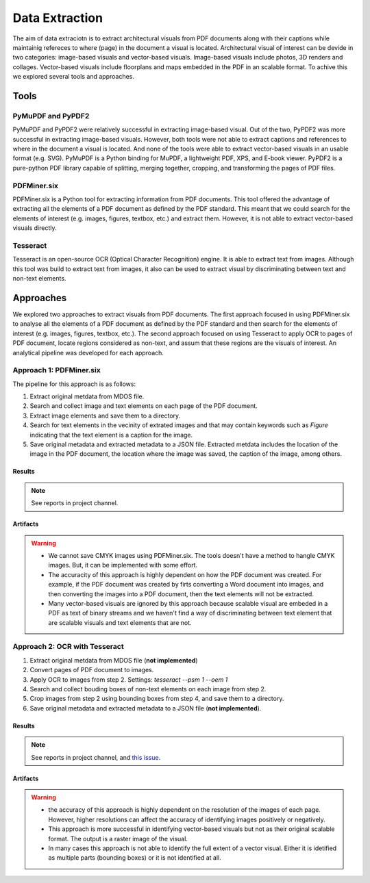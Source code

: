 Data Extraction
=======================

The aim of data extraciotn is to extract architectural visuals from PDF documents along with their captions while maintainig refereces to where (page) in the document a visual is located. Architectural visual of interest can be devide in two categories: image-based visuals and vector-based visuals. Image-based visuals include photos, 3D renders and collages. Vector-based visuals include floorplans and maps embedded in the PDF in an scalable format. To achive this we explored several tools and approaches.

Tools 
-----

PyMuPDF and PyPDF2
"""""""""""""""""""

PyMuPDF and PyPDF2 were relatively successful in extracting image-based visual. Out of the two, PyPDF2 was more successful in extracting image-based visuals. However, both tools were not able to extract captions and references to where in the document a visual is located. And none of the tools were able to extract vector-based visuals in an usable format (e.g. SVG).
PyMuPDF is a Python binding for MuPDF, a lightweight PDF, XPS, and E-book viewer. PyPDF2 is a pure-python PDF library capable of splitting, merging together, cropping, and transforming the pages of PDF files.

PDFMiner.six
"""""""""""""""""""
PDFMiner.six is a Python tool for extracting information from PDF documents. This tool offered the advantage of extracting all the elements of a PDF document as defined by the PDF standard. This meant that we could search for the elements of interest (e.g. images, figures, textbox, etc.) and extract them. 
However, it is not able to extract vector-based visuals directly. 


Tesseract
"""""""""""""""""""

Tesseract is an open-source OCR (Optical Character Recognition) engine. It is able to extract text from images. Although this tool was build to extract text from images, it also can be used to extract visual by discriminating between text and non-text elements. 

Approaches 
----------
We explored two approaches to extract visuals from PDF documents. The first approach focused in using PDFMiner.six to analyse all the elements of a PDF document as defined by the PDF standard and then search for the elements of interest (e.g. images, figures, textbox, etc.).
The second approach focused on using Tesseract to apply OCR to pages of PDF document, locate regions considered as non-text, and assum that these regions are the visuals of interest. An analytical pipeline was developed for each approach. 


Approach 1: PDFMiner.six
"""""""""""""""""""""""""

The pipeline for this approach is as follows:

1. Extract original metdata from MDOS file.
2. Search and collect image and text elements on each page of the PDF document.
3. Extract image elements and save them to a directory.
4. Search for text elements in the vecinity of extrated images and that may contain keywords such as `Figure` indicating that the text element is a caption for the image.
5. Save original metadata and extracted metadata to a JSON file. Extracted metdata includes the location of the image in the PDF document, the location where the image was saved, the caption of the image, among others.

Results
''''''''

.. note:: 
    See reports in project channel. 

Artifacts
'''''''''

.. warning:: 
    - We cannot save CMYK images using PDFMiner.six. The tools doesn't have a method to hangle CMYK images. But, it can be implemented with some effort.
    - The accuracity of this approach is highly dependent on how the PDF document was created. For example, if the PDF document was created by firts converting a Word document into images, and then converting the images into a PDF document, then the text elements will not be extracted.
    - Many vector-based visuals are ignored by this approach because scalable visual are embeded in a PDF as text of binary streams and we haven't find a way of discriminating between text element that are scalable visuals and text elements that are not.

Approach 2: OCR with Tesseract
""""""""""""""""""""""""""""""""

1. Extract original metdata from MDOS file (**not implemented**)
2. Convert pages of PDF document to images.
3. Apply OCR to images from step 2. Settings: `tesseract --psm 1 --oem 1`
4. Search and collect bouding boxes of non-text elements on each image from step 2.
5. Crop images from step 2 using bounding boxes from step 4, and save them to a directory.
6. Save original metadata and extracted metadata to a JSON file (**not implemented**). 

Results
''''''''

.. note:: See reports in project channel, and `this issue <https://github.com/AiDAPT-A/OpenDesign-Handbook/issues/30>`_.

Artifacts
'''''''''

.. warning:: 
    - the accuracy of this approach is highly dependent on the resolution of the images of each page. However, higher resolutions can affect the accuracy of identifying images positively or negatively.
    - This approach is more successful in identifying vector-based visuals but not as their original scalable format. The output is a raster image of the visual.
    - In many cases this approach is not able to identify the full extent of a vector visual. Either it is idetified as multiple parts (bounding boxes) or it is not identified at all.

 